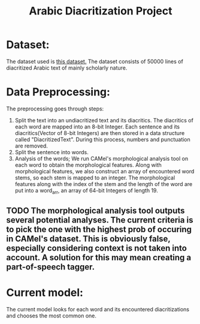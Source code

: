#+TITLE: Arabic Diacritization Project

* Dataset:
The dataset used is [[github:AliOsm/arabic-text-diacritization][this dataset.]] The dataset consists of 50000 lines of diacritized Arabic text of mainly scholarly nature.

*  Data Preprocessing:
The preprocessing goes through steps:
1. Split the text into an undiacritized text and its diacritics. The diacritics of each word are mapped into an 8-bit Integer.
    Each sentence and its diacritics(Vector of 8-bit Integers) are then stored in a data structure called "DiacritizedText".
    During this process, numbers and punctuation are removed.
2. Split the sentence into words.
3. Analysis of the words; We run CAMel's morphological analysis tool on each word to obtain the morphological features. Along
   with morphological features, we also construct an array of encountered word stems, so each stem is mapped to an integer.
   The morphological features along with the index of the stem and the length of the word are put into a word_arr, an array of 64-bit Integers of length 19.
** TODO The morphological analysis tool outputs several potential analyses. The current criteria is to pick the one with the highest prob of occuring in CAMel's dataset. This is obviously false, especially considering context is not taken into account. A solution for this may mean creating a part-of-speech tagger.

* Current model:
The current model looks for each word and its encountered diacritizations and chooses the most common one.
